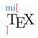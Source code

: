 
#let wh = 2.5em
#set page(width: wh, height: wh, margin: .08em)

// Default font of Typst
#set text(font: "Linux Libertine")

#let TeX = {
// Default font of LaTeX
  set text(font: "New Computer Modern", weight: "regular")
  box(width: 1.7em, {
    [T]
    place(top, dx: 0.56em, dy: 0.22em)[E]
    place(top, dx: 1.1em)[X]
  })
}

#let func = text.with(fill: rgb("4b69c6"))
#let punc = text.with(fill: rgb("d73a49"))
#align(left + horizon, {
  v(-0.1em)
  box(scale(61.8%, func("mi") + punc("\u{005B}")))
  linebreak() + v(-1.1em)
  h(0.35em) + TeX
  linebreak() + v(-1.2em)
  box(scale(61.8%, [~]+punc("\u{005D}")))
})
